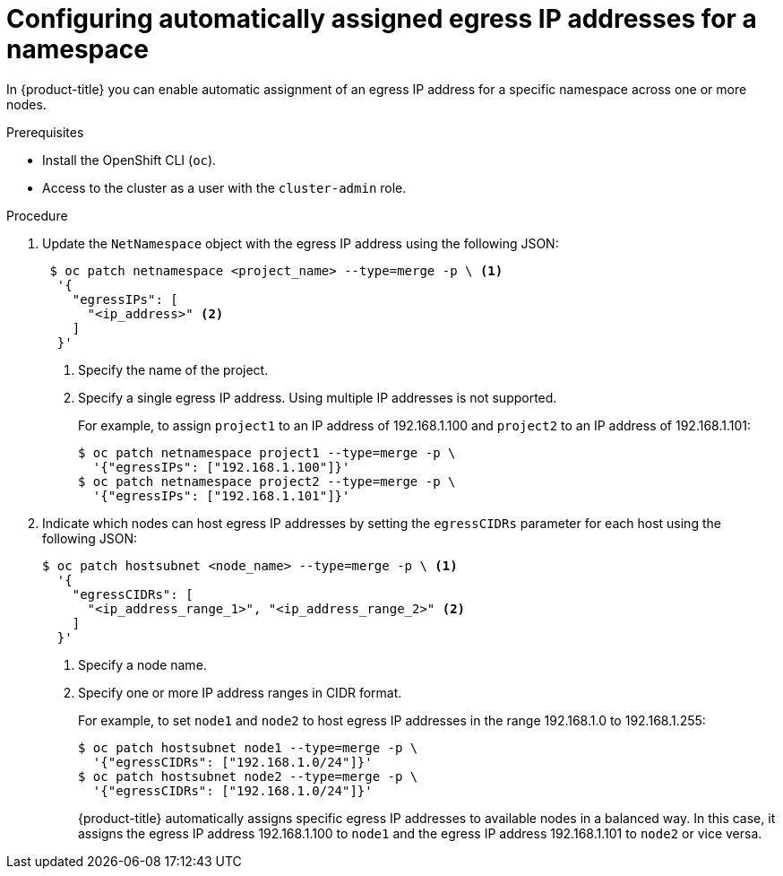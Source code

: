 // Module included in the following assemblies:
//
// * networking/openshift_sdn/assigning-egress-ips.adoc

[id="nw-egress-ips-automatic_{context}"]
= Configuring automatically assigned egress IP addresses for a namespace

In {product-title} you can enable automatic assignment of an egress IP address
for a specific namespace across one or more nodes.

.Prerequisites

* Install the OpenShift CLI (`oc`).
* Access to the cluster as a user with the `cluster-admin` role.

.Procedure

. Update the `NetNamespace` object with the egress IP address using the
following JSON:
+
[source,terminal]
----
 $ oc patch netnamespace <project_name> --type=merge -p \ <1>
  '{
    "egressIPs": [
      "<ip_address>" <2>
    ]
  }'
----
<1> Specify the name of the project.
<2> Specify a single egress IP address. Using multiple IP addresses is not
supported.
+
For example, to assign `project1` to an IP address of 192.168.1.100 and
`project2` to an IP address of 192.168.1.101:
+
[source,terminal]
----
$ oc patch netnamespace project1 --type=merge -p \
  '{"egressIPs": ["192.168.1.100"]}'
$ oc patch netnamespace project2 --type=merge -p \
  '{"egressIPs": ["192.168.1.101"]}'
----
+
. Indicate which nodes can host egress IP addresses by setting the `egressCIDRs`
parameter for each host using the following JSON:
+
[source,terminal]
----
$ oc patch hostsubnet <node_name> --type=merge -p \ <1>
  '{
    "egressCIDRs": [
      "<ip_address_range_1>", "<ip_address_range_2>" <2>
    ]
  }'
----
<1> Specify a node name.
<2> Specify one or more IP address ranges in CIDR format.
+
For example, to set `node1` and `node2` to host egress IP addresses
in the range 192.168.1.0 to 192.168.1.255:
+
[source,terminal]
----
$ oc patch hostsubnet node1 --type=merge -p \
  '{"egressCIDRs": ["192.168.1.0/24"]}'
$ oc patch hostsubnet node2 --type=merge -p \
  '{"egressCIDRs": ["192.168.1.0/24"]}'
----
+
{product-title} automatically assigns specific egress IP addresses to
available nodes in a balanced way. In this case, it assigns the egress IP
address 192.168.1.100 to `node1` and the egress IP address 192.168.1.101 to
`node2` or vice versa.
